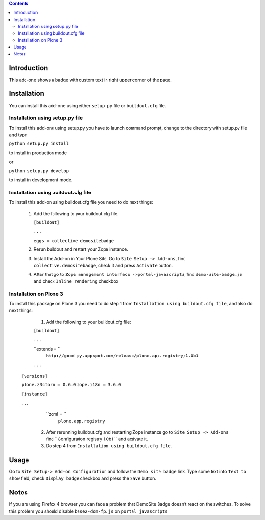 .. contents::

Introduction
============

This add-one shows a badge with custom text in right upper corner of the page.


Installation
============
    
You can install this add-one using either ``setup.py`` file or ``buildout.cfg`` 
file.

Installation using setup.py file
--------------------------------

To install this add-one using setup.py you have to launch command prompt, change
to the directory with setup.py file and type

``python setup.py install``

to install in production mode

or

``python setup.py develop``

to install in development mode.


Installation using buildout.cfg file
------------------------------------

To install this add-on using buildout.cfg file you need to do next things:

   1. Add the following to your buildout.cfg file.
      
      
      ``[buildout]``
      
      ``...``
      
      ``eggs = collective.demositebadge``
      
      
      
   2. Rerun buildout and restart your Zope instance.
   3. Install the Add-on in Your Plone Site. Go to ``Site Setup -> Add-ons``, 
      find ``collective.demositebadge``, check it and press ``Activate`` button.
   4. After that go to ``Zope management interface ->portal-javascripts``, 
      find ``demo-site-badge.js`` and check ``Inline rendering`` checkbox 

Installation on Plone 3
------------------------
To install this package on Plone 3 you need to do step 1 from 
``Installation using buildout.cfg file``, and also do next things:

       1. Add the following to your buildout.cfg file:
       
       ``[buildout]``
       
       ``...`` 
       
       ``extends = ``
             ``http://good-py.appspot.com/release/plone.app.registry/1.0b1``
       
       ``...``
      
      ``[versions]``
      
      ``plone.z3cform = 0.6.0``
      ``zope.i18n = 3.6.0``
      
      ``[instance]``
      
      ``...``
      
        ``zcml = ``
              ``plone.app.registry``          
       
       2. After rerunning buildout.cfg and restarting Zope instance go to 
          ``Site Setup -> Add-ons`` find ``Configuration registry 1.0b1 ``
          and activate it.
       
       3. Do step 4 from ``Installation using buildout.cfg file``.

Usage
=====

Go to ``Site Setup-> Add-on Configuration`` and follow the ``Demo site badge``
link.
Type some text into ``Text to show`` field, check ``Display badge`` checkbox
and press the ``Save`` button. 


Notes
=====
If you are using Firefox 4 browser you can face a problem that DemoSite Badge 
doesn't react on the switches. To solve this problem you should disable
``base2-dom-fp.js`` on ``portal_javascripts``
